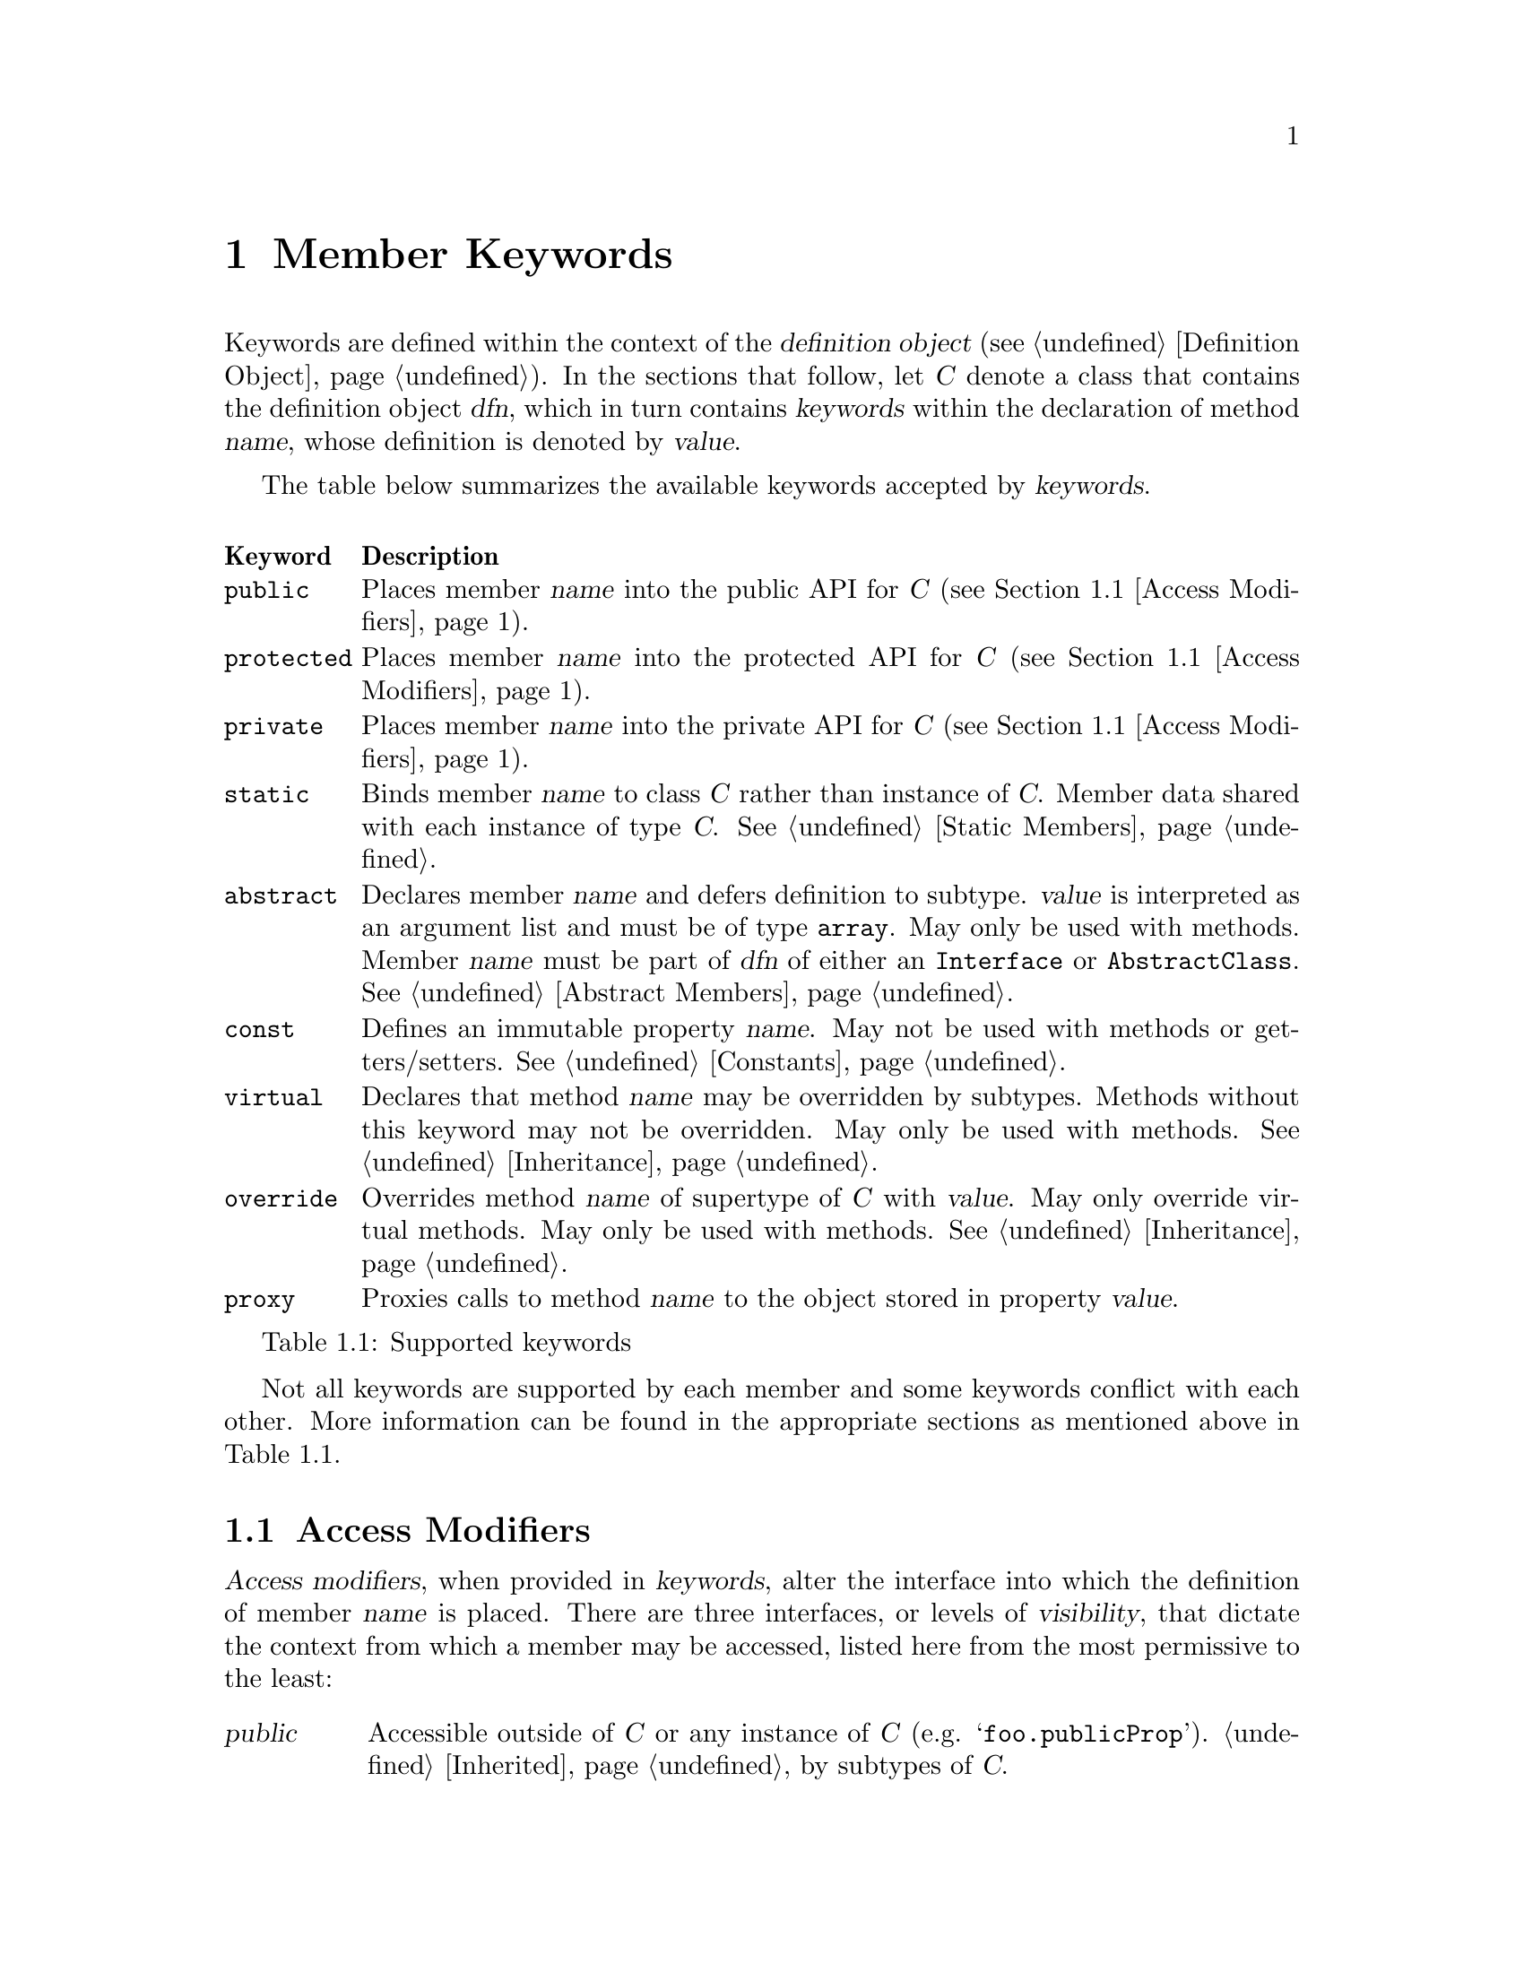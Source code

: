@c  This document is part of the GNU ease.js manual.
@c  Copyright (C) 2011, 2013, 2014 Mike Gerwitz
@c    Permission is granted to copy, distribute and/or modify this document
@c    under the terms of the GNU Free Documentation License, Version 1.3 or
@c    any later version published by the Free Software Foundation; with no
@c    Invariant Sections, no Front-Cover Texts, and no Back-Cover Texts.
@c    A copy of the license is included in the section entitled ``GNU Free
@c    Documentation License''.

@node Member Keywords
@chapter Member Keywords
Keywords are defined within the context of the @dfn{definition object}
(@pxref{dfnobj,,Definition Object}). In the sections that follow, let
@var{C} denote a class that contains the definition object @var{dfn}, which
in turn contains @var{keywords} within the declaration of method @var{name},
whose definition is denoted by @var{value}.

The table below summarizes the available keywords accepted by
@var{keywords}.

@float Table, t:keywords
@multitable @columnfractions .10 .90
@headitem Keyword @tab Description
@item @code{public}
@tab Places member @var{name} into the public API for @var{C} (@pxref{Access
Modifiers}).
@item @code{protected}
@tab Places member @var{name} into the protected API for @var{C}
(@pxref{Access Modifiers}).
@item @code{private}
@tab Places member @var{name} into the private API for @var{C}
(@pxref{Access Modifiers}).
@item @code{static}
@tab Binds member @var{name} to class @var{C} rather than instance of
@var{C}.  Member data shared with each instance of type @var{C}.
@xref{Static Members}.
@item @code{abstract}
@tab Declares member @var{name} and defers definition to subtype.
@var{value} is interpreted as an argument list and must be of type
@code{array}. May only be used with methods. Member @var{name} must be part
of @var{dfn} of either an
@code{Interface} or @code{AbstractClass}. @xref{Abstract Members}.
@item @code{const}
@tab Defines an immutable property @var{name}. May not be used with methods
or getters/setters. @xref{Constants}.
@item @code{virtual}
@tab Declares that method @var{name} may be overridden by subtypes. Methods
without this keyword may not be overridden. May only be used with methods.
@xref{Inheritance}.
@item @code{override}
@tab Overrides method @var{name} of supertype of @var{C} with @var{value}.
May only override virtual methods. May only be used with methods.
@xref{Inheritance}.
@item @code{proxy}
@tab Proxies calls to method @var{name} to the object stored in property
@var{value}.
@end multitable
@caption{Supported keywords}
@end float

Not all keywords are supported by each member and some keywords conflict
with each other. More information can be found in the appropriate sections
as mentioned above in @ref{t:keywords}.

@menu
* Access Modifiers::    Control the context in which members may be accessed
@end menu

@node Access Modifiers
@section Access Modifiers
@dfn{Access modifiers}, when provided in @var{keywords}, alter the interface
into which the definition of member @var{name} is placed. There are three
interfaces, or levels of @dfn{visibility}, that dictate the context from
which a member may be accessed, listed here from the most permissive to the
least:

@table @dfn
@item public
Accessible outside of @var{C} or any instance of @var{C} (e.g.
@samp{foo.publicProp}). @ref{Inheritance,,Inherited} by subtypes of @var{C}.

@item protected
Not accessible outside of @var{C} or an instance of @var{C} (e.g.
@samp{this.protectedProp} within context of @var{C}).
@ref{Inheritance,,Inherited} by subtypes of
@var{C}.

@item private
Not accessible outside of @var{C} or any instance of @var{C}. @emph{Not}
@ref{Inheritance,,inherited} by subtypes of @var{C}.
@end table

@float Table, t:access-modifiers
@multitable @columnfractions .10 .90
@headitem Keyword @tab Description
@item @code{public}
@tab
Places member @var{name} in public interface (accessible outside of @var{C}
or instance of @var{C}; accessible by subtypes).  Implied if no other access
modifier is provided.
@item @code{protected}
@tab
Places member @var{name} in protected interface (accessible only within
@var{C} or instance of @var{C}; accessible by subtypes).
@item @code{private}
@tab
Places member @var{name} in private interface (accessible only within
@var{C} or instance of @var{C}; not accessible by subtypes).
@end multitable
@caption{Access modifiers}
@end float

Access modifiers have the following properties:

@itemize
@item
Only one access modifier may appear in @var{keywords} for any given
@var{name}.
@item
If no access modifier is provided in @var{keywords} for any member
@var{name}, member @var{name} is implicitly @code{public}.
@end itemize

@menu
* Discussion: Access Modifiers Discussion.  Uses and rationale
* Example: Access Modifiers Example.        Demonstrating access modifiers
@end menu

@node Access Modifiers Discussion
@subsection Discussion
One of the major hurdles ease.js aimed to address (indeed, one of the core
reasons for its creation) was that of encapsulation. JavaScript's prototypal
model provides limited means of encapsulating data. Since functions limit
scope, they may be used to mimic private members; these are often referred
to as @dfn{privileged members}. However, declaring classes in this manner
tends be messy, which has the consequence of increasing maintenance costs
and reducing the benefit of the implementation. ease.js aims to provide an
elegant implementation that is both a pleasure to work with and able to
support protected members.

By default, all members are public. This means that the members can be
accessed and modified from within an instance as well as from outside of it.
Subtypes (classes that inherit from it; @pxref{Inheritance}) will inherit
public members.  Public methods expose an API by which users may use your
class. Public properties, however, should be less common in practice for a
very important reason, which is explored throughout the remainder of this
section.

@anchor{Encapsulation}
@subsubsection Encapsulation
@dfn{Encapsulation} is the act of hiding information within a class or
instance.  Classes should be thought of black boxes; we want them to do
their job, but we should not concern ourselves with @emph{how} they do their
job. Encapsulation takes a great deal of complexity out of an implementation
and allows the developer to focus on accomplishing the task by focusing on
the implementing in terms of the problem domain.

For example - consider a class named @var{Dog} which has a method
@code{walk()}.  To walk a dog, we simply call @code{Dog().walk()}. The
@code{walk()} method could be doing anything. In the case of a real dog,
perhaps it will send a message to the dog's brain, perform the necessary
processing to determine how that command should be handled and communicate
the result to the limbs. The limbs will communicate back the information
they receive from their nerves, which will be processed by the brain to
determine when they hit the ground, thereby triggering additional actions
and the further movement of the other legs. This could be a terribly
complicated implementation if we had to worry about how all of this was
done.

In addition to the actual walking algorithm, we have the state of each of
the legs - their current position, their velocity, the state of each of the
muscles, etc. This state pertains only to the operations performed by the
dog. Exposing this state to everyone wouldn't be terribly useful. Indeed, if
this information was exposed, it would complicate the implementation. What
if someone decided to alter this state in the middle of a walking operation?
Or what if the developer implementing @var{Dog} relied on this state in
order to determine when the leg reached a certain position, but later
versions of @var{Dog} decided to alter the algorithm, thereby changing those
properties?

By preventing these details from being exposed, we present the developer
with a very simple interface@footnote{One would argue that this isn't
necessary a good thing. What if additional flexibility was needed?
@var{Dog}, in the sense of this example, can be thought of as a Facade
(GoF). One could provide more flexibility by composing @var{Dog} of, say,
@var{Leg} instances, a @var{Brain}, etc. However, encapsulation still
remains a factor. Each of those components would encapsulate their own
data.}. Rather than the developer having to be concerned with moving each of
the dog's legs, all they have to do is understand that the dog is being
walked.

When developing your classes, the following best practices should be kept in
mind:

@itemize
@item
When attempting to determine the best access modifier (@pxref{Access
Modifiers}) to use for a member, start with the least level of visibility
(@code{private}) and work your way up if necessary.
@item
If your member is not private, be sure that you can justify your choice.
  @itemize
  @item
  If protected - why do subclasses need access to that data? Is there a
  better way to accomplish the same task without breaking encapsulation?
  @item
  If public - is this member necessary to use the class externally? In the
  case of a method - does it make sense to be part of a public API? If a
  property - why is that data not encapsulated? Should you consider an
  accessor method?
  @end itemize
@end itemize

@node Access Modifiers Example
@subsection Example
Let's consider our @var{Dog} class in more detail. We will not go so far as
to implement an entire nervous system in our example. Instead, let's think
of our @var{Dog} similar to a wind-up toy:

@float Figure, f:encapsulation
@verbatim
Class( 'Dog',
{
    'private _legs': {},

    'private _body': {},

    // ...


    'public walk': function()
    {
        this.stand();
        this._moveFrontLeg( 0 );
        this._moveBackLeg( 1 );
        this._moveFrontLeg( 1 );
        this._moveBackLeg( 0 );
    },

    'protected stand': function()
    {
        if ( this.isSitting() )
        {
            // ...
        }
    },

    'public rollOver': function()
    {
        this._body.roll();
    },

    'private _moveFrontLeg': function( leg )
    {
        this._legs.front[ leg ].move();
    },

    'private _moveBackLeg': function( leg )
    {
        this._legs.back[ leg ].move();
    },

    // ...
} );
@end verbatim
@caption{Encapsulating behavior of a class}
@end float

As you can see above, the act of making the dog move forward is a bit more
complicated than the developer may have originally expected. The dog has
four separate legs that need to be moved individually. The dog must also
first stand before it can be walked, but it can only stand if it's sitting.
Detailed tasks such as these occur all the time in classes, but they are
hidden from the developer using the public API. The developer should not be
concerned with all of the legs. Worrying about such details brings the
developer outside of the problem domain and into a @emph{new} problem domain
- how to get the dog to walk.


@subsection Private Members
Let's first explore private members. The majority of the members in the
@var{Dog} class (@pxref{f:encapsulation,}) are private. This is the lowest
level of visibility (and consequently the @emph{highest} level of
encapsulation). By convention, we prefix private members with an underscore.
Private members are available @emph{only to the class that defined it} and
are not available outside the class.

@float Figure, f:encapsulation-call-priv
@verbatim
    var dog = Dog();
    dog._moveFrontLeg( 1 );

    // TypeError: Object #<Dog> has no method '_moveFrontLeg'
@end verbatim
@caption{Cannot access private members outside the class}
@end float

You will notice that the dog's legs are declared private as well
(@pxref{f:encapsulation,}). This is to ensure we look at the dog as a whole;
we don't care about what the dog is made up of. Legs, fur, tail, teeth,
tongue, etc
- they are all irrelevant to our purpose. We just want to walk the dog.
  Encapsulating those details also ensures that they will not be tampered
  with, which will keep the dog in a consistent, predictable state.

Private members cannot be inherited. Let's say we want to make a class
called @var{TwoLeggedDog} to represent a dog that was trained to walk only
on two feet.  We could approach this in a couple different ways. The first
way would be to prevent the front legs from moving. What happens when we
explore that approach:


@float Figure, f:encapsulation-inherit-priv
@verbatim
    var two_legged_dog = Class( 'TwoLeggedDog' ).extend( Dog,
    {
        /**
         * This won't override the parent method.
         */
        'private _moveFrontLeg': function( leg )
        {
            // don't do anything
            return;
        },
    } )();

    two_legged_dog.walk();
@end verbatim
@caption{Cannot override private members of supertype}
@end float

If you were to attempt to walk a @var{TwoLeggedDog}, you would find that
@emph{the dog's front legs still move}! This is because, as mentioned
before, private methods are not inherited. Rather than overriding the
parent's @var{_moveFrontLeg} method, you are instead @emph{defining a new
method}, with the name @var{_moveFrontLeg}. The old method will still be
called.  Instead, we would have to override the public @var{walk} method to
prevent our dog from moving his front feet.

@subsection Protected Members
Protected members are often misunderstood. Many developers will declare all
of their members as either public or protected under the misconception that
they may as well allow subclasses to override whatever functionality they
want. This makes the class more flexible.

While it is true that the class becomes more flexible to work with for
subtypes, this is a dangerous practice. In fact, doing so @emph{violates
encapsulation}.  Let's reconsider the levels of visibility in this manner:

@table @strong
@item public
Provides an API for @emph{users of the class}.

@item protected
Provides an API for @emph{subclasses}.

@item private
Provides an API for @emph{the class itself}.
@end table

Just as we want to hide data from the public API, we want to do the same for
subtypes. If we simply expose all members to any subclass that comes by,
that acts as a peephole in our black box. We don't want people spying into
our internals. Subtypes shouldn't care about the dog's implementation
either.

Private members should be used whenever possible, unless you are looking to
provide subtypes with the ability to access or override methods. In that
case, we can move up to try protected members.  Remember not to make a
member public unless you wish it to be accessible to the entire world.

@var{Dog} (@pxref{f:encapsulation,}) defined a single method as protected -
@code{stand()}. Because the method is protected, it can be inherited by
subtypes. Since it is inherited, it may also be overridden. Let's define
another subtype, @var{LazyDog}, which refuses to stand.

@float Figure, f:encapsulation-inherit-prot
@verbatim
    var lazy_dog = Class( 'LazyDog' ).extend( Dog,
    {
        /**
         * Overrides parent method
         */
         'protected stand': function()
         {
            // nope!
            this.rollOver();
            return false;
         },
    } )();

    lazy_dog.walk();
@end verbatim
@caption{Protected members are inherited by subtypes}
@end float

There are a couple important things to be noted from the above example.
Firstly, we are able to override the @code{walk()} method, because it was
inherited.  Secondly, since @code{rollOver()} was also inherited from the
parent, we are able to call that method, resulting in an upside-down dog
that refuses to stand up, just moving his feet.

Another important detail to notice is that @code{Dog.rollOver()} accesses a
private property of @var{Dog} -- @var{_body}. Our subclass does not have
access to that variable. Since it is private, it was not inherited. However,
since the @code{rollOver()} method is called within the context of the
@var{Dog} class, the @emph{method} has access to the private member,
allowing our dog to successfully roll over. If, on the other hand, we were
to override @code{rollOver()}, our code would @emph{not} have access to that
private object.  Calling @samp{this.__super()} from within the overridden
method would, however, call the parent method, which would again have access
to its parent's private members.
